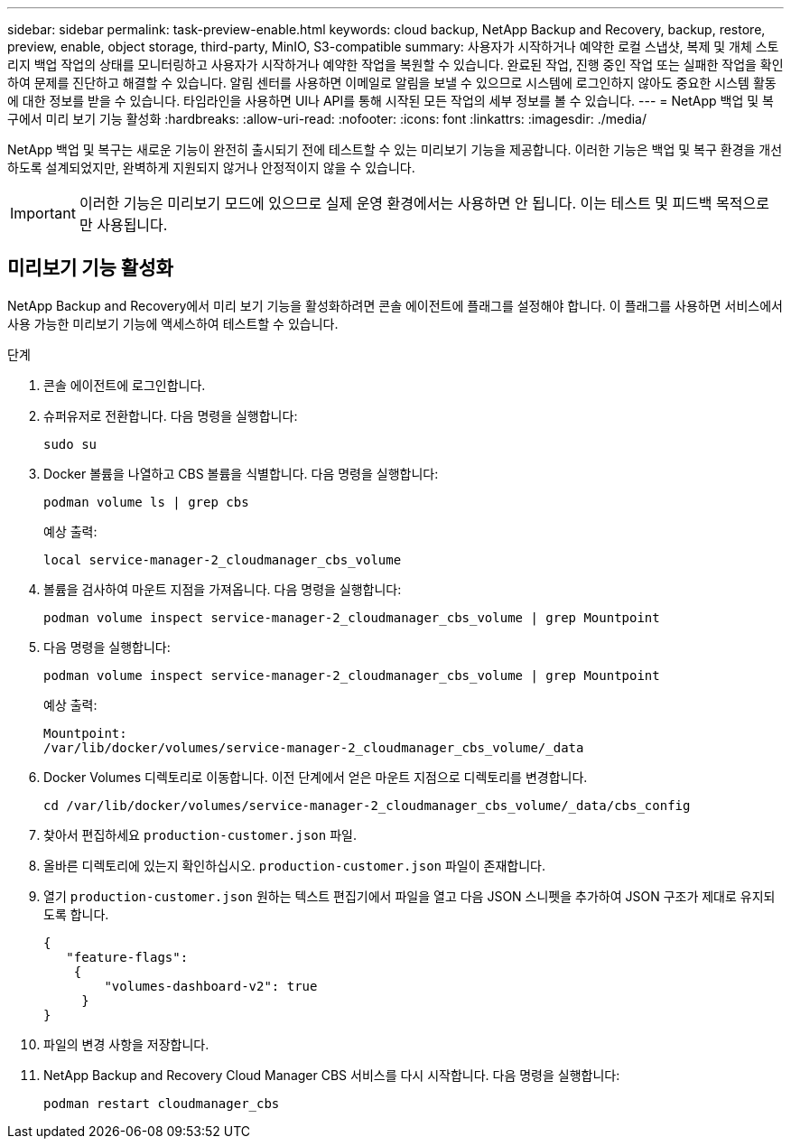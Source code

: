 ---
sidebar: sidebar 
permalink: task-preview-enable.html 
keywords: cloud backup, NetApp Backup and Recovery, backup, restore, preview, enable, object storage, third-party, MinIO, S3-compatible 
summary: 사용자가 시작하거나 예약한 로컬 스냅샷, 복제 및 개체 스토리지 백업 작업의 상태를 모니터링하고 사용자가 시작하거나 예약한 작업을 복원할 수 있습니다.  완료된 작업, 진행 중인 작업 또는 실패한 작업을 확인하여 문제를 진단하고 해결할 수 있습니다.  알림 센터를 사용하면 이메일로 알림을 보낼 수 있으므로 시스템에 로그인하지 않아도 중요한 시스템 활동에 대한 정보를 받을 수 있습니다.  타임라인을 사용하면 UI나 API를 통해 시작된 모든 작업의 세부 정보를 볼 수 있습니다. 
---
= NetApp 백업 및 복구에서 미리 보기 기능 활성화
:hardbreaks:
:allow-uri-read: 
:nofooter: 
:icons: font
:linkattrs: 
:imagesdir: ./media/


[role="lead"]
NetApp 백업 및 복구는 새로운 기능이 완전히 출시되기 전에 테스트할 수 있는 미리보기 기능을 제공합니다.  이러한 기능은 백업 및 복구 환경을 개선하도록 설계되었지만, 완벽하게 지원되지 않거나 안정적이지 않을 수 있습니다.


IMPORTANT: 이러한 기능은 미리보기 모드에 있으므로 실제 운영 환경에서는 사용하면 안 됩니다.  이는 테스트 및 피드백 목적으로만 사용됩니다.



== 미리보기 기능 활성화

NetApp Backup and Recovery에서 미리 보기 기능을 활성화하려면 콘솔 에이전트에 플래그를 설정해야 합니다.  이 플래그를 사용하면 서비스에서 사용 가능한 미리보기 기능에 액세스하여 테스트할 수 있습니다.

.단계
. 콘솔 에이전트에 로그인합니다.
. 슈퍼유저로 전환합니다.  다음 명령을 실행합니다:
+
`sudo su`

. Docker 볼륨을 나열하고 CBS 볼륨을 식별합니다.  다음 명령을 실행합니다:
+
[listing]
----
podman volume ls | grep cbs
----
+
예상 출력:

+
[listing]
----
local service-manager-2_cloudmanager_cbs_volume
----
. 볼륨을 검사하여 마운트 지점을 가져옵니다.  다음 명령을 실행합니다:
+
[listing]
----
podman volume inspect service-manager-2_cloudmanager_cbs_volume | grep Mountpoint
----
. 다음 명령을 실행합니다:
+
[listing]
----
podman volume inspect service-manager-2_cloudmanager_cbs_volume | grep Mountpoint
----
+
예상 출력:

+
[listing]
----
Mountpoint:
/var/lib/docker/volumes/service-manager-2_cloudmanager_cbs_volume/_data
----
. Docker Volumes 디렉토리로 이동합니다.  이전 단계에서 얻은 마운트 지점으로 디렉토리를 변경합니다.
+
[listing]
----
cd /var/lib/docker/volumes/service-manager-2_cloudmanager_cbs_volume/_data/cbs_config

----
. 찾아서 편집하세요 `production-customer.json` 파일.
. 올바른 디렉토리에 있는지 확인하십시오. `production-customer.json` 파일이 존재합니다.
. 열기 `production-customer.json` 원하는 텍스트 편집기에서 파일을 열고 다음 JSON 스니펫을 추가하여 JSON 구조가 제대로 유지되도록 합니다.
+
[listing]
----
{
   "feature-flags":
    {
        "volumes-dashboard-v2": true
     }
}
----
. 파일의 변경 사항을 저장합니다.
. NetApp Backup and Recovery Cloud Manager CBS 서비스를 다시 시작합니다.  다음 명령을 실행합니다:
+
[listing]
----
podman restart cloudmanager_cbs
----


